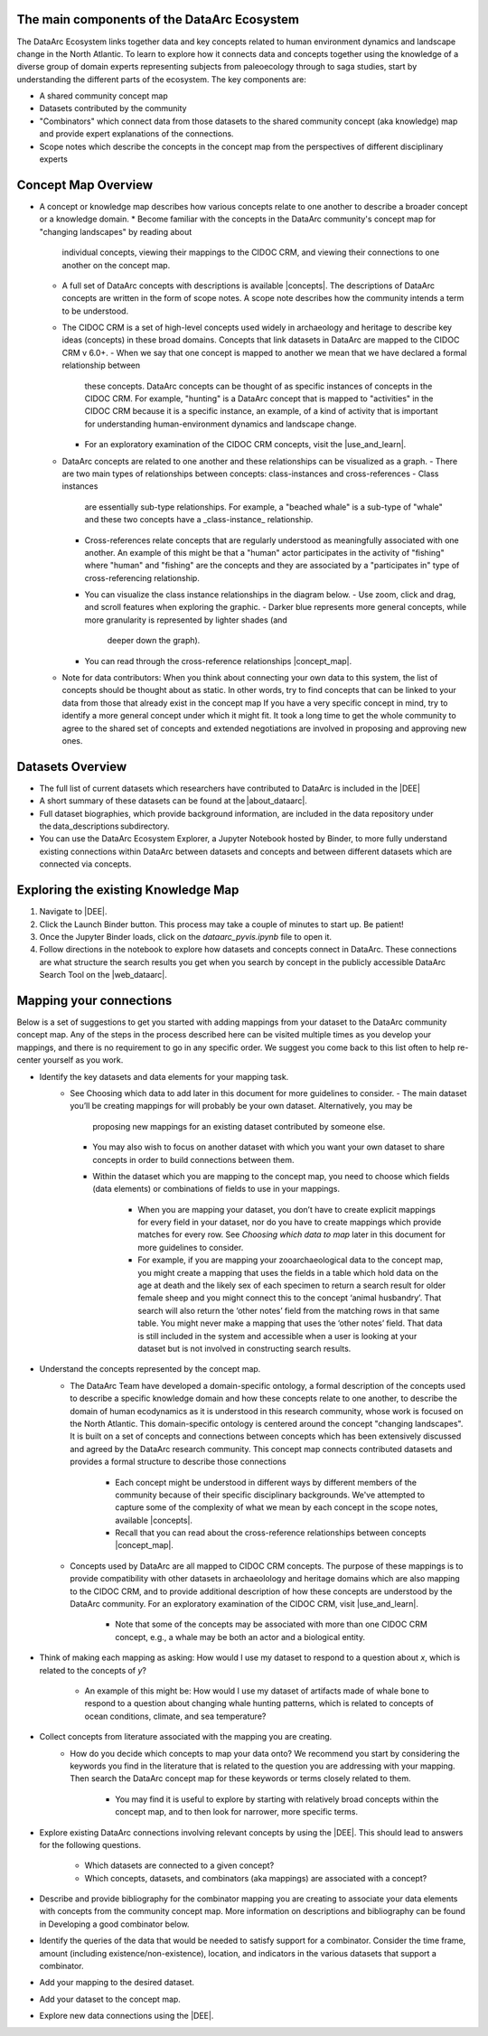 The main components of the DataArc Ecosystem
============================================

The DataArc Ecosystem links together data and key concepts related to human environment dynamics and landscape change in
the North Atlantic. To learn to explore how it connects data and concepts together using the knowledge of a diverse
group of domain experts representing subjects from paleoecology through to saga studies, start by understanding the
different parts of the ecosystem. The key components are: 

- A shared community concept map
- Datasets contributed by the community
- "Combinators" which connect data from those datasets to the shared community concept (aka knowledge) map and provide
  expert explanations of the connections.
- Scope notes which describe the concepts in the concept map from the perspectives of different disciplinary experts 

Concept Map Overview
=====================

- A concept or knowledge map describes how various concepts relate to one another to describe a broader concept or a
  knowledge domain.
  * Become familiar with the concepts in the DataArc community's concept map for "changing landscapes" by reading about
    individual concepts, viewing their mappings to the CIDOC CRM, and viewing their connections to one another on the
    concept map.
  * A full set of DataArc concepts with descriptions is available |concepts|. The descriptions of DataArc concepts are
    written in the form of scope notes. A scope note describes how the community intends a term to be understood.
  * The CIDOC CRM is a set of high-level concepts used widely in archaeology and heritage to describe key ideas
    (concepts) in these broad domains. Concepts that link datasets in DataArc are mapped to the CIDOC CRM v 6.0+.
    - When we say that one concept is mapped to another we mean that we have declared a formal relationship between
      these concepts. DataArc concepts can be thought of as specific instances of concepts in the CIDOC CRM. For
      example, "hunting" is a DataArc concept that is mapped to "activities" in the CIDOC CRM because it is a specific
      instance, an example, of a kind of activity that is important for understanding human-environment dynamics and
      landscape change.
    - For an exploratory examination of the CIDOC CRM concepts, visit the |use_and_learn|.
  * DataArc concepts are related to one another and these relationships can be visualized as a graph.
    - There are two main types of relationships between concepts: class-instances and cross-references - Class instances
      are essentially sub-type relationships. For example, a "beached whale" is a sub-type of "whale" and these two
      concepts have a _class-instance_ relationship.
    - Cross-references relate concepts that are regularly understood as meaningfully associated with one another. An
      example of this might be that a "human" actor participates in the activity of "fishing" where "human" and
      "fishing" are the concepts and they are associated by a "participates in" type of cross-referencing relationship.
    - You can visualize the class instance relationships in the diagram below.
      - Use zoom, click and drag, and scroll features when exploring the graphic.
      - Darker blue represents more general concepts, while more granularity is represented by lighter shades (and
        deeper down the graph).
    - You can read through the cross-reference relationships |concept_map|.
  * Note for data contributors: When you think about connecting your own data to this system, the list of concepts
    should be thought about as static.  In other words, try to find concepts that can be linked to your data from those
    that already exist in the concept map If you have a very specific concept in mind, try to identify a more general
    concept under which it might fit. It took a long time to get the whole community to agree to the shared set of
    concepts and extended negotiations are involved in proposing and approving new ones.

.. raw:: html

   <div style="width: 640px; height: 480px; margin: 10px; position: relative;"><iframe allowfullscreen frameborder="0"
   style="width:640px; height:480px"
   src="https://app.lucidchart.com/documents/embeddedchart/8186e587-133d-47f2-88a6-1040368100d7"
   id="GKofz3JhU3pp"></iframe></div>

Datasets Overview
=================

- The full list of current datasets which researchers have contributed to DataArc is included in the |DEE|
- A short summary of these datasets can be found at the |about_dataarc|.
- Full dataset biographies, which provide background information, are included in the data repository under
  the data_descriptions subdirectory.
- You can use the DataArc Ecosystem Explorer, a Jupyter Notebook hosted by Binder, to more fully understand existing
  connections within DataArc between datasets and concepts and between different datasets which are connected via
  concepts.


Exploring the existing Knowledge Map
====================================

1. Navigate to |DEE|.
2. Click the Launch Binder button. This process may take a couple of minutes to start up. Be patient!
3. Once the Jupyter Binder loads, click on the `dataarc_pyvis.ipynb` file to open it.
4. Follow directions in the notebook to explore how datasets and concepts connect in DataArc. These connections are what
   structure the search results you get when you search by concept in the publicly accessible DataArc Search Tool on the
   |web_dataarc|.

.. |DEE| raw:: html

    <a href=https://github.com/aelydens/dataarc-demo target=_blank>DataArc Ecosystem Explorer &#8663;</a>

.. |about_dataarc| raw:: html

    <a href=https://beta.data-arc.org/about target=_blank> DataArc website &#8663;</a>

.. |web_dataarc| raw:: html

    <a href=https://beta.data-arc.org/ target=_blank> DataArc website &#8663;</a>

.. |use_and_learn| raw:: html

    <a href=http://www.cidoc-crm.org/use_and_learn target=_blank>CIDOC Use & Learn Page &#8663;</a>

.. |concepts| raw:: html

    <a href=https://github.com/ropitz/experiments/tree/master/docs/dataarc-concepts target=_blank>on GitHub &#8663;</a>

.. |concept_map| raw:: html

    <a href= https://ropitz.github.io/experiments/concept_map/dataarc-conceptmap.html target=_blank>here &#8663;</a>

Mapping your connections
========================

Below is a set of suggestions to get you started with adding mappings from your dataset to the DataArc community concept
map. Any of the steps in the process described here can be visited multiple times as you develop your mappings, and
there is no requirement to go in any specific order. We suggest you come back to this list often to help re-center
yourself as you work.

- Identify the key datasets and data elements for your mapping task.
    * See Choosing which data to add later in this document for more guidelines to consider.
      - The main dataset you’ll be creating mappings for will probably be your own dataset. Alternatively, you may be
        proposing new mappings for an existing dataset contributed by someone else.
      - You may also wish to focus on another dataset with which you want your own dataset to share concepts in order to
        build connections between them.
      - Within the dataset which you are mapping to the concept map, you need to choose which fields (data elements) or
        combinations of fields to use in your mappings.
          - When you are mapping your dataset, you don’t have to create explicit mappings for every field in your
            dataset, nor do you have to create mappings which provide matches for every row. See `Choosing which data to
            map` later in this document for more guidelines to consider.
          - For example, if you are mapping your zooarchaeological data to the concept map, you might create a mapping
            that uses the fields in a table which hold data on the age at death and the likely sex of each specimen to
            return a search result for older female sheep and you might connect this to the concept ‘animal husbandry’.
            That search will also return the ‘other notes’ field from the matching rows in that same table. You might
            never make a mapping that uses the ‘other notes’ field. That data is still included in the system and
            accessible when a user is looking at your dataset but is not involved in constructing search results.   
- Understand the concepts represented by the concept map.
    * The DataArc Team have developed a domain-specific ontology, a formal description of the concepts used to
      describe a specific knowledge domain and how these concepts relate to one another, to describe the domain of human
      ecodynamics as it is understood in this research community, whose work is focused on the North Atlantic. This
      domain-specific ontology is centered around the concept "changing landscapes". It is built on a set of concepts and
      connections between concepts which has been extensively discussed and agreed by the DataArc research community.
      This concept map connects contributed datasets and provides a formal structure to describe those connections
        - Each concept might be understood in different ways by different members of the community because of their
          specific disciplinary backgrounds. We've attempted to capture some of the complexity of what we mean by each
          concept in the scope notes, available |concepts|.
        - Recall that you can read about the cross-reference relationships between concepts |concept_map|.
    * Concepts used by DataArc are all mapped to CIDOC CRM concepts. The purpose of these mappings is to provide
      compatibility with other datasets in archaeolology and heritage domains which are also mapping to the CIDOC CRM,
      and to provide additional description of how these concepts are understood by the DataArc community. For an
      exploratory examination of the CIDOC CRM, visit |use_and_learn|.
        - Note that some of the concepts may be associated with more than one CIDOC CRM concept, e.g., a whale may be both
          an actor and a biological entity.
- Think of making each mapping as asking: How would I use my dataset to respond to a question about `x`, which is related
  to the concepts of `y`? 
    * An example of this might be: How would I use my dataset of artifacts made of whale bone to respond to a question
      about changing whale hunting patterns, which is related to concepts of ocean conditions, climate, and sea
      temperature? 
- Collect concepts from literature associated with the mapping you are creating.
    * How do you decide which concepts to map your data onto? We recommend you start by considering the keywords you
      find in the literature that is related to the question you are addressing with your mapping. Then search the
      DataArc concept map for these keywords or terms closely related to them.
        - You may find it is useful to explore by starting with relatively broad concepts within the concept map, and to
          then look for narrower, more specific terms.
- Explore existing DataArc connections involving relevant concepts by using the |DEE|. This should lead
  to answers for the following questions.
    * Which datasets are connected to a given concept? 
    * Which concepts, datasets, and combinators (aka mappings) are associated with a concept?
- Describe and provide bibliography for the combinator mapping you are creating to associate your data elements with
  concepts from the community concept map. More information on descriptions and bibliography can be found in Developing
  a good combinator below.
- Identify the queries of the data that would be needed to satisfy support for a combinator. Consider the time frame, amount (including existence/non-existence), location, and indicators in the various datasets that support a combinator.
- Add your mapping to the desired dataset.
- Add your dataset to the concept map.
- Explore new data connections using the |DEE|.

